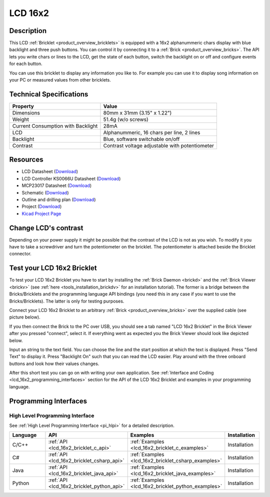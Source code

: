 .. _lcd_16x2_bricklet:

LCD 16x2
========


.. raw:: html

	{% from "macros.html" import tfdocstart, tfdocimg, tfdocend %}
	{{ tfdocstart() }}
	{{ 
	    tfdocimg("Bricklets/bricklet_lcd_16x2_tilted_350.jpg", 
	             "Bricklets/bricklet_lcd_16x2_tilted_100.jpg", 
	             "Bricklets/bricklet_lcd_16x2_tilted_800.jpg", 
	             "LCD 16x2 Bricklet") 
	}}
	{{ 
	    tfdocimg("Bricklets/bricklet_lcd_16x2_apart_350.jpg", 
	             "Bricklets/bricklet_lcd_16x2_apart_100.jpg", 
	             "Bricklets/bricklet_lcd_16x2_apart_800.jpg", 
	             "LCD 16x2 Bricklet") 
	}}
	{{ 
	    tfdocimg("Bricklets/bricklet_lcd_16x2_display_350.jpg", 
	             "Bricklets/bricklet_lcd_16x2_display_100.jpg", 
	             "Bricklets/bricklet_lcd_16x2_display_800.jpg", 
	             "LCD 16x2 Bricklet") 
	}}
	{{ 
	    tfdocimg("Bricklets/bricklet_lcd_16x2_master_350.jpg", 
	             "Bricklets/bricklet_lcd_16x2_master_100.jpg", 
	             "Bricklets/bricklet_lcd_16x2_master_1200.jpg", 
	             "LCD 16x2 Bricklet with Master Brick") 
	}}
	{{ 
	    tfdocimg("Bricklets/bricklet_lcd_16x2_brickv_350.jpg", 
	             "Bricklets/bricklet_lcd_16x2_brickv_100.jpg", 
	             "Bricklets/bricklet_lcd_16x2_brickv.jpg", 
	             "Brick Viewer screenshot") 
	}}
	{{ 
	    tfdocimg("Dimensions/lcd_16x2_bricklet_dimensions_350.png", 
	             "Dimensions/lcd_16x2_bricklet_dimensions_100.png", 
	             "Dimensions/lcd_16x2_bricklet_dimensions.png", 
	             "Outline and drilling plan") 
	}}
	{{ tfdocend() }}


Description
-----------

This LCD :ref:`Bricklet <product_overview_bricklets>` is equipped with a
16x2 alphanummeric chars display with blue backlight and three push buttons. 
You can control it by connecting it to a :ref:`Brick <product_overview_bricks>`.
The API lets you write chars or lines to the LCD, get the state of each button,
switch the backlight on or off and configure events for each button.

You can use this bricklet to display any information you like to.
For example you can use it to display song information on your PC or 
measured values from other bricklets.



Technical Specifications
------------------------

===================================  ============================================================
Property                             Value
===================================  ============================================================
Dimensions                           80mm x 31mm (3.15" x 1.22")
Weight                               51.4g (w/o screws)
Current Consumption with Backlight   28mA
LCD                                  Alphanummeric, 16 chars per line, 2 lines
Backlight                            Blue, software switchable on/off
Contrast                             Contrast voltage adjustable with potentiometer
===================================  ============================================================

Resources
---------

* LCD Datasheet (`Download <https://github.com/Tinkerforge/lcd-16x2-bricklet/raw/master/datasheets/el1602a.pdf>`__)
* LCD Controller KS0066U Datasheet (`Download <https://github.com/Tinkerforge/lcd-16x2-bricklet/raw/master/datasheets/KS0066u.pdf>`__)
* MCP23017 Datasheet (`Download <https://github.com/Tinkerforge/lcd-16x2-bricklet/raw/master/datasheets/MCP23017.pdf>`__)
* Schematic (`Download <https://github.com/Tinkerforge/lcd-16x2-bricklet/raw/master/hardware/lcd-16x2-schematic.pdf>`__)
* Outline and drilling plan (`Download <../../_images/Dimensions/lcd_16x2_bricklet_dimensions.png>`__)
* Project (`Download <https://github.com/Tinkerforge/lcd-16x2-bricklet/zipball/master>`__)
* `Kicad Project Page <http://kicad.sourceforge.net/>`__



Change LCD's contrast
---------------------

Depending on your power supply it might be possible that the contrast
of the LCD is not as you wish. To modify it you have to take
a screwdriver and turn the potentiometer on the bricklet.
The potentiometer is attached beside the Bricklet connector.


.. _lcd_16x2_bricklet_test:

Test your LCD 16x2 Bricklet
---------------------------

To test your LCD 16x2 Bricklet you have to start by installing the
:ref:`Brick Daemon <brickd>` and the :ref:`Brick Viewer <brickv>`
(see :ref:`here <tools_installation_brickdv>` for an installation tutorial).
The former is a bridge between the Bricks/Bricklets and the programming
language API bindings (you need this in any case if you want to use the
Bricks/Bricklets). The latter is only for testing purposes.

Connect your LCD 16x2 Bricklet to an arbitrary 
:ref:`Brick <product_overview_bricks>` over the supplied cable 
(see picture below).

.. image:: /Images/Bricklets/bricklet_lcd_16x2_master_600.jpg
   :scale: 100 %
   :alt: Master Brick with connected LCD 16x2 Bricklet
   :align: center
   :target: ../../_images/Bricklets/bricklet_lcd_16x2_master_1200.jpg

If you then connect the Brick to the PC over USB, you should see a tab named 
"LCD 16x2 Bricklet" in the Brick Viewer after you pressed "connect", select it.
If everything went as expected you the Brick Viewer should look like
depicted below.

.. image:: /Images/Bricklets/bricklet_lcd_16x2_brickv.jpg
   :scale: 100 %
   :alt: Brickv view of the LCD 16x2 Bricklet
   :align: center
   :target: ../../_images/Bricklets/bricklet_lcd_16x2_brickv.jpg

Input an string to the text field.
You can choose the line and the start position at which the text is displayed.
Press "Send Text" to display it. Press "Backlight On" such that you can read
the LCD easier. Play around with the three onboard buttons and look 
how their values changes.

After this short test you can go on with writing your own application.
See :ref:`Interface and Coding <lcd_16x2_programming_interfaces>` section for the API of
the LCD 16x2 Bricklet and examples in your programming language.



.. _lcd_16x2_programming_interfaces:

Programming Interfaces
----------------------

High Level Programming Interface
^^^^^^^^^^^^^^^^^^^^^^^^^^^^^^^^

See :ref:`High Level Programming Interface <pi_hlpi>` for a detailed description.

.. csv-table::
   :header: "Language", "API", "Examples", "Installation"
   :widths: 25, 8, 15, 12

   "C/C++", ":ref:`API <lcd_16x2_bricklet_c_api>`", ":ref:`Examples <lcd_16x2_bricklet_c_examples>`", "Installation"
   "C#", ":ref:`API <lcd_16x2_bricklet_csharp_api>`", ":ref:`Examples <lcd_16x2_bricklet_csharp_examples>`", "Installation"
   "Java", ":ref:`API <lcd_16x2_bricklet_java_api>`", ":ref:`Examples <lcd_16x2_bricklet_java_examples>`", "Installation"
   "Python", ":ref:`API <lcd_16x2_bricklet_python_api>`", ":ref:`Examples <lcd_16x2_bricklet_python_examples>`", "Installation"



